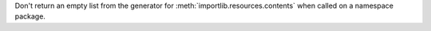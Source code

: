 Don't return an empty list from the generator for
:meth:`importlib.resources.contents` when called on a namespace package.
